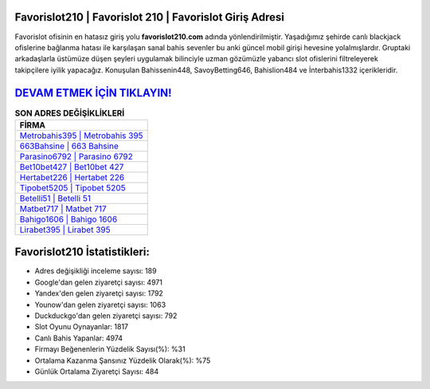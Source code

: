 ﻿Favorislot210 | Favorislot 210 | Favorislot Giriş Adresi
===================================

.. image:: images/favorislot-giris.jpg
   :width: 600
   
Favorislot ofisinin en hatasız giriş yolu **favorislot210.com** adında yönlendirilmiştir. Yaşadığımız şehirde canlı blackjack ofislerine bağlanma hatası ile karşılaşan sanal bahis sevenler bu anki güncel mobil girişi hevesine yolalmışlardır. Gruptaki arkadaşlarla üstümüze düşen şeyleri uygulamak bilinciyle uzman gözümüzle yabancı slot ofislerini filtreleyerek takipçilere iyilik yapacağız. Konuşulan Bahissenin448, SavoyBetting646, Bahislion484 ve İnterbahis1332 içerikleridir.

`DEVAM ETMEK İÇİN TIKLAYIN! <https://urlday.cc/git>`_
==============

.. list-table:: **SON ADRES DEĞİŞİKLİKLERİ**
   :widths: 100
   :header-rows: 1

   * - FİRMA
   * - `Metrobahis395 | Metrobahis 395 <metrobahis395-metrobahis-395-metrobahis-giris-adresi.html>`_
   * - `663Bahsine | 663 Bahsine <663bahsine-663-bahsine-bahsine-giris-adresi.html>`_
   * - `Parasino6792 | Parasino 6792 <parasino6792-parasino-6792-parasino-giris-adresi.html>`_	 
   * - `Bet10bet427 | Bet10bet 427 <bet10bet427-bet10bet-427-bet10bet-giris-adresi.html>`_	 
   * - `Hertabet226 | Hertabet 226 <hertabet226-hertabet-226-hertabet-giris-adresi.html>`_ 
   * - `Tipobet5205 | Tipobet 5205 <tipobet5205-tipobet-5205-tipobet-giris-adresi.html>`_
   * - `Betelli51 | Betelli 51 <betelli51-betelli-51-betelli-giris-adresi.html>`_	 
   * - `Matbet717 | Matbet 717 <matbet717-matbet-717-matbet-giris-adresi.html>`_
   * - `Bahigo1606 | Bahigo 1606 <bahigo1606-bahigo-1606-bahigo-giris-adresi.html>`_
   * - `Lirabet395 | Lirabet 395 <lirabet395-lirabet-395-lirabet-giris-adresi.html>`_
	 
Favorislot210 İstatistikleri:
===================================	 
* Adres değişikliği inceleme sayısı: 189
* Google'dan gelen ziyaretçi sayısı: 4971
* Yandex'den gelen ziyaretçi sayısı: 1792
* Younow'dan gelen ziyaretçi sayısı: 1063
* Duckduckgo'dan gelen ziyaretçi sayısı: 792
* Slot Oyunu Oynayanlar: 1817
* Canlı Bahis Yapanlar: 4974
* Firmayı Beğenenlerin Yüzdelik Sayısı(%): %31
* Ortalama Kazanma Şansınız Yüzdelik Olarak(%): %75
* Günlük Ortalama Ziyaretçi Sayısı: 484
